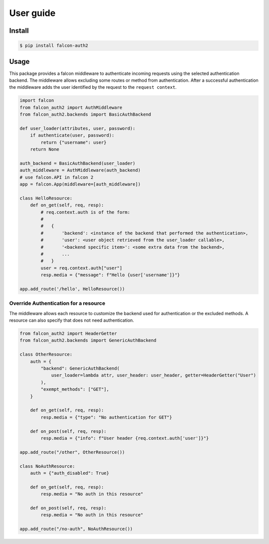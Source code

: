 User guide
-----------

Install
~~~~~~~

.. code:: shell

    $ pip install falcon-auth2

Usage
~~~~~

This package provides a falcon middleware to authenticate incoming requests using the selected authentication backend. The middleware allows excluding some routes or method from authentication. After a successful authentication the middleware adds the user identified by the request to the ``request context``.

.. code:: python

    import falcon
    from falcon_auth2 import AuthMiddleware
    from falcon_auth2.backends import BasicAuthBackend

    def user_loader(attributes, user, password):
        if authenticate(user, password):
            return {"username": user}
        return None

    auth_backend = BasicAuthBackend(user_loader)
    auth_middleware = AuthMiddleware(auth_backend)
    # use falcon.API in falcon 2
    app = falcon.App(middleware=[auth_middleware])

    class HelloResource:
        def on_get(self, req, resp):
            # req.context.auth is of the form:
            #
            #   {
            #       'backend': <instance of the backend that performed the authentication>,
            #       'user': <user object retrieved from the user_loader callable>,
            #       '<backend specific item>': <some extra data from the backend>,
            #       ...
            #   }
            user = req.context.auth["user"]
            resp.media = {"message": f"Hello {user['username']}"}

    app.add_route('/hello', HelloResource())

Override Authentication for a resource
^^^^^^^^^^^^^^^^^^^^^^^^^^^^^^^^^^^^^^

The middleware allows each resource to customize the backend used for authentication or the excluded methods. A resource can also specify that does not need authentication.

.. code:: python

    from falcon_auth2 import HeaderGetter
    from falcon_auth2.backends import GenericAuthBackend

    class OtherResource:
        auth = {
            "backend": GenericAuthBackend(
                user_loader=lambda attr, user_header: user_header, getter=HeaderGetter("User")
            ),
            "exempt_methods": ["GET"],
        }

        def on_get(self, req, resp):
            resp.media = {"type": "No authentication for GET"}

        def on_post(self, req, resp):
            resp.media = {"info": f"User header {req.context.auth['user']}"}

    app.add_route("/other", OtherResource())

    class NoAuthResource:
        auth = {"auth_disabled": True}

        def on_get(self, req, resp):
            resp.media = "No auth in this resource"

        def on_post(self, req, resp):
            resp.media = "No auth in this resource"

    app.add_route("/no-auth", NoAuthResource())
